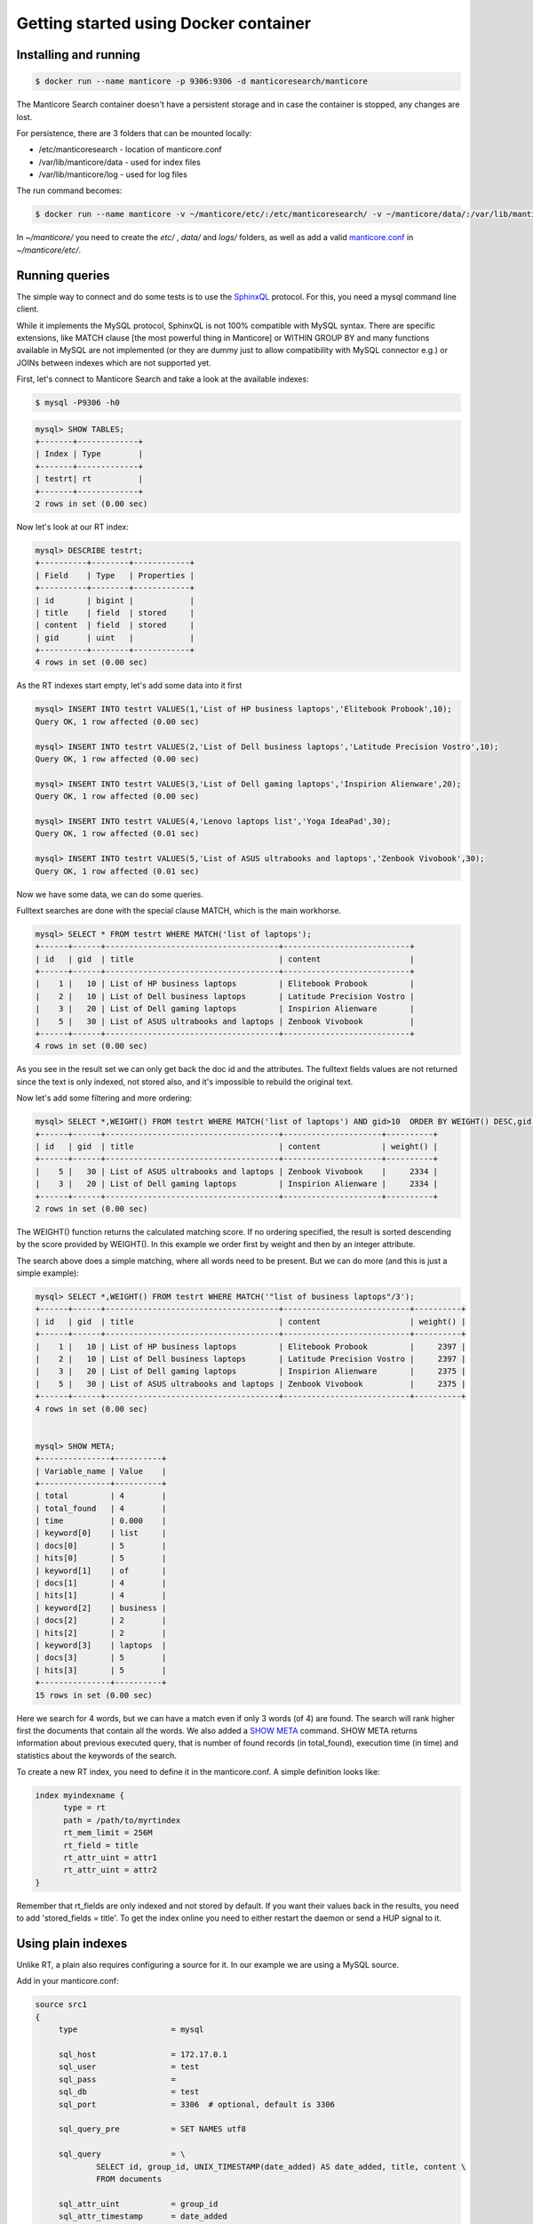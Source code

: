 Getting started using Docker container
--------------------------------------

Installing and running
~~~~~~~~~~~~~~~~~~~~~~

.. code-block:: bash

    $ docker run --name manticore -p 9306:9306 -d manticoresearch/manticore

The Manticore Search container  doesn't have a persistent storage and in case the container is stopped, any changes  are lost.

For persistence, there are 3 folders that can be mounted locally:

* /etc/manticoresearch - location of manticore.conf 
* /var/lib/manticore/data - used for index files
* /var/lib/manticore/log -  used for log files

The run command becomes:

.. code-block:: bash
   
   $ docker run --name manticore -v ~/manticore/etc/:/etc/manticoresearch/ -v ~/manticore/data/:/var/lib/manticore/data -v ~/manticore/logs/:/var/lib/manticore/log -p 9306:9306 -d manticoresearch/manticore
   
In `~/manticore/` you need to create the `etc/` , `data/` and `logs/` folders, as well as add a valid   `manticore.conf <https://github.com/manticoresoftware/docker/blob/master/manticore.conf>`__   in `~/manticore/etc/`.  

Running queries
~~~~~~~~~~~~~~~

The simple way to connect and do some tests is to use the `SphinxQL <http://docs.manticoresearch.com/latest/html/sphinxql_reference.html>`__ protocol. For this, you need a mysql command line client.

While it implements the MySQL protocol, SphinxQL is not 100% compatible with MySQL syntax. There are specific extensions, like MATCH clause [the most powerful thing in Manticore] or WITHIN GROUP BY and many functions available in MySQL are not implemented (or they are dummy just to allow compatibility with MySQL connector e.g.) or JOINs between indexes which are not supported yet.

First, let's connect to Manticore Search and take a look at the available indexes:

.. code-block:: bash 
   
   $ mysql -P9306 -h0

.. code-block:: mysql


   mysql> SHOW TABLES;
   +-------+-------------+
   | Index | Type        |
   +-------+-------------+
   | testrt| rt          |
   +-------+-------------+
   2 rows in set (0.00 sec)

Now let's look at our RT index:

.. code-block:: mysql

   mysql> DESCRIBE testrt;
   +----------+--------+------------+
   | Field    | Type   | Properties |
   +----------+--------+------------+
   | id       | bigint |            |
   | title    | field  | stored     |
   | content  | field  | stored     |
   | gid      | uint   |            |
   +----------+--------+------------+
   4 rows in set (0.00 sec)

As the RT indexes start empty, let's add some data into it first   


.. code-block:: mysql

  mysql> INSERT INTO testrt VALUES(1,'List of HP business laptops','Elitebook Probook',10);
  Query OK, 1 row affected (0.00 sec)

  mysql> INSERT INTO testrt VALUES(2,'List of Dell business laptops','Latitude Precision Vostro',10);
  Query OK, 1 row affected (0.00 sec)

  mysql> INSERT INTO testrt VALUES(3,'List of Dell gaming laptops','Inspirion Alienware',20);
  Query OK, 1 row affected (0.00 sec)
  
  mysql> INSERT INTO testrt VALUES(4,'Lenovo laptops list','Yoga IdeaPad',30);
  Query OK, 1 row affected (0.01 sec)

  mysql> INSERT INTO testrt VALUES(5,'List of ASUS ultrabooks and laptops','Zenbook Vivobook',30);
  Query OK, 1 row affected (0.01 sec)

Now we have some data, we can do some queries.

Fulltext searches are done with the special clause MATCH, which is the main workhorse.


.. code-block:: mysql

   mysql> SELECT * FROM testrt WHERE MATCH('list of laptops');
   +------+------+-------------------------------------+---------------------------+
   | id   | gid  | title                               | content                   |
   +------+------+-------------------------------------+---------------------------+
   |    1 |   10 | List of HP business laptops         | Elitebook Probook         |
   |    2 |   10 | List of Dell business laptops       | Latitude Precision Vostro |
   |    3 |   20 | List of Dell gaming laptops         | Inspirion Alienware       |
   |    5 |   30 | List of ASUS ultrabooks and laptops | Zenbook Vivobook          |
   +------+------+-------------------------------------+---------------------------+
   4 rows in set (0.00 sec)


As you see in the result set we can only get back the doc id and the attributes.
The fulltext fields values are not returned since the text is only indexed, not stored also, and it's impossible to rebuild the original text.

Now let's add some filtering and more ordering:

.. code-block:: mysql
  
   mysql> SELECT *,WEIGHT() FROM testrt WHERE MATCH('list of laptops') AND gid>10  ORDER BY WEIGHT() DESC,gid DESC;
   +------+------+-------------------------------------+---------------------+----------+
   | id   | gid  | title                               | content             | weight() |
   +------+------+-------------------------------------+---------------------+----------+
   |    5 |   30 | List of ASUS ultrabooks and laptops | Zenbook Vivobook    |     2334 |
   |    3 |   20 | List of Dell gaming laptops         | Inspirion Alienware |     2334 |
   +------+------+-------------------------------------+---------------------+----------+
   2 rows in set (0.00 sec)


The WEIGHT() function returns the calculated matching score. If no ordering specified, the result is sorted descending by the score provided by WEIGHT().
In this example we order first by weight and then by an integer attribute.

The search above does a simple matching, where all words need to be present. But we can do more (and this is just a simple example):

.. code-block:: mysql

   mysql> SELECT *,WEIGHT() FROM testrt WHERE MATCH('"list of business laptops"/3');
   +------+------+-------------------------------------+---------------------------+----------+
   | id   | gid  | title                               | content                   | weight() |
   +------+------+-------------------------------------+---------------------------+----------+
   |    1 |   10 | List of HP business laptops         | Elitebook Probook         |     2397 |
   |    2 |   10 | List of Dell business laptops       | Latitude Precision Vostro |     2397 |
   |    3 |   20 | List of Dell gaming laptops         | Inspirion Alienware       |     2375 |
   |    5 |   30 | List of ASUS ultrabooks and laptops | Zenbook Vivobook          |     2375 |
   +------+------+-------------------------------------+---------------------------+----------+
   4 rows in set (0.00 sec)
   
   
   mysql> SHOW META;
   +---------------+----------+
   | Variable_name | Value    |
   +---------------+----------+
   | total         | 4        |
   | total_found   | 4        |
   | time          | 0.000    |
   | keyword[0]    | list     |
   | docs[0]       | 5        |
   | hits[0]       | 5        |
   | keyword[1]    | of       |
   | docs[1]       | 4        |
   | hits[1]       | 4        |
   | keyword[2]    | business |
   | docs[2]       | 2        |
   | hits[2]       | 2        |
   | keyword[3]    | laptops  |
   | docs[3]       | 5        |
   | hits[3]       | 5        |
   +---------------+----------+
   15 rows in set (0.00 sec)

   
Here we search for 4 words, but we can have a match even if only 3 words (of 4) are found. The search will rank higher first the documents that contain all the words.
We also added a `SHOW META  <http://docs.manticoresearch.com/latest/html/sphinxql_reference/show_meta_syntax.html>`__ command. 
SHOW META returns information about previous executed query, that is number of found records (in total_found), execution time (in time) and statistics about the keywords of the search.


To create a new RT index, you need to define it in the manticore.conf. A simple definition looks like:

.. code-block:: none

   index myindexname {
         type = rt
         path = /path/to/myrtindex
         rt_mem_limit = 256M
         rt_field = title
         rt_attr_uint = attr1
         rt_attr_uint = attr2
   }

Remember that rt_fields are only indexed and not stored by default. If you want their values back in the results, you need to add 'stored_fields = title'.
To get the index online you need to either restart the daemon or send a HUP signal to it.

Using plain indexes
~~~~~~~~~~~~~~~~~~~

Unlike RT, a plain also requires configuring a source for it. In our example we are using a MySQL source.

Add in your manticore.conf:

.. code-block:: none
   
   source src1
   {
        type                    = mysql

        sql_host                = 172.17.0.1
        sql_user                = test
        sql_pass                = 
        sql_db                  = test
        sql_port                = 3306  # optional, default is 3306

        sql_query_pre           = SET NAMES utf8

        sql_query               = \
                SELECT id, group_id, UNIX_TIMESTAMP(date_added) AS date_added, title, content \
                FROM documents

        sql_attr_uint           = group_id
        sql_attr_timestamp      = date_added

   }
   index test1
   {

        source                  = src1
        path                    = /var/lib/manticore/data/test1
		stored_fields 			= title, content
        min_word_len            = 1

   }

In this example we assume we have a MySQL instance on the local host, but as Manticore Search runs inside a Docker container, we need to use '172.17.0.1', the static IP address of the Docker host. For more details, please check Docker documentation.   
You also need to adjust the MySQL credentials accordingly.

Then we look after the ``sql_query``, which is the query that grabs the data

.. code-block:: none

        sql_query               = \
                SELECT id, group_id, UNIX_TIMESTAMP(date_added) AS date_added, title, content \
                FROM documents

For a quick test, we're going to use the following sample table in MySQL:

.. code-block:: mysql

   DROP TABLE IF EXISTS test.documents;
   CREATE TABLE test.documents
   (
   	id			INTEGER PRIMARY KEY NOT NULL AUTO_INCREMENT,
   	group_id	INTEGER NOT NULL,
	date_added	DATETIME NOT NULL,
	title		VARCHAR(255) NOT NULL,
	content		TEXT NOT NULL
   );
   
   INSERT INTO test.documents ( id, group_id,  date_added, title, content ) VALUES
	( 1, 1, NOW(), 'test one', 'this is my test document number one. also checking search within phrases.' ),
	( 2, 1, NOW(), 'test two', 'this is my test document number two' ),
	( 3, 2, NOW(), 'another doc', 'this is another group' ),
	( 4, 2, NOW(), 'doc number four', 'this is to test groups' );



If you want to use another table, keep in mind that the first column in the result set must be an unsigned unique integer - for most cases this is your primary key id of a table.

If not specified, the rest of the columns are indexed as fulltext fields. Columns which should be used as attributes need to be declared.
In our example group_id and date_added are attributes:

.. code-block:: none

      sql_attr_uint           = group_id
      sql_attr_timestamp      = date_added



Once we have this setup, we can run the indexing process:

.. code-block:: none

   $ docker exec -it manticore indexer  test1  --rotate
   using config file '/etc/sphinxsearch/manticore.conf'...
   indexing index 'test1'...
   collected 4 docs, 0.0 MB
   sorted 0.0 Mhits, 100.0% done
   total 4 docs, 193 bytes
   total 0.015 sec, 12335 bytes/sec, 255.65 docs/sec
   total 4 reads, 0.000 sec, 8.1 kb/call avg, 0.0 msec/call avg
   total 12 writes, 0.000 sec, 0.1 kb/call avg, 0.0 msec/call avg

Index is created and is ready to be used:

.. code-block:: mysql
   
   mysql> SHOW TABLES;
   +-------+-------------+
   | Index | Type        |
   +-------+-------------+
   | dist1 | distributed |
   | rt    | rt          |
   | test1 | local       |
   +-------+-------------+
   3 rows in set (0.00 sec)
   
   mysql> SELECT * FROM test1;
   +------+----------+------------+-----------------+---------------------------------------------------------------------------+
   | id   | group_id | date_added | title           | content                                                                   |
   +------+----------+------------+-----------------+---------------------------------------------------------------------------+
   |    1 |        1 | 1497982018 | test one        | this is my test document number one. also checking search within phrases. |
   |    2 |        1 | 1497982018 | test two        | this is my test document number two                                       |
   |    3 |        2 | 1497982018 | another doc     | this is another group                                                     |
   |    4 |        2 | 1497982018 | doc number four | this is to test groups                                                    |
   +------+----------+------------+-----------------+---------------------------------------------------------------------------+
   4 rows in set (0.00 sec)
   
A quick test of a search which should match 2 terms, but not match another one:

.. code-block:: mysql
   
   mysql> SELECT * FROM test1 WHERE MATCH('test document -one');
   +------+----------+------------+----------+-------------------------------------+
   | id   | group_id | date_added | title    | content                             |
   +------+----------+------------+----------+-------------------------------------+
   |    2 |        1 | 1497982018 | test two | this is my test document number two |
   +------+----------+------------+----------+-------------------------------------+
   1 row in set (0.00 sec)
